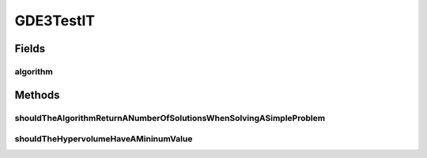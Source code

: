 .. java:import:: org.junit Test

.. java:import:: org.uma.jmetal.algorithm Algorithm

.. java:import:: org.uma.jmetal.problem DoubleProblem

.. java:import:: org.uma.jmetal.problem.multiobjective.zdt ZDT1

.. java:import:: org.uma.jmetal.qualityindicator QualityIndicator

.. java:import:: org.uma.jmetal.qualityindicator.impl.hypervolume PISAHypervolume

.. java:import:: org.uma.jmetal.solution DoubleSolution

.. java:import:: org.uma.jmetal.util AlgorithmRunner

.. java:import:: org.uma.jmetal.util.pseudorandom JMetalRandom

.. java:import:: java.util List

GDE3TestIT
==========

.. java:package:: org.uma.jmetal.algorithm.multiobjective.gde3
   :noindex:

.. java:type:: public class GDE3TestIT

   Created by ajnebro on 3/11/15.

Fields
------
algorithm
^^^^^^^^^

.. java:field::  Algorithm<List<DoubleSolution>> algorithm
   :outertype: GDE3TestIT

Methods
-------
shouldTheAlgorithmReturnANumberOfSolutionsWhenSolvingASimpleProblem
^^^^^^^^^^^^^^^^^^^^^^^^^^^^^^^^^^^^^^^^^^^^^^^^^^^^^^^^^^^^^^^^^^^

.. java:method:: @Test public void shouldTheAlgorithmReturnANumberOfSolutionsWhenSolvingASimpleProblem() throws Exception
   :outertype: GDE3TestIT

shouldTheHypervolumeHaveAMininumValue
^^^^^^^^^^^^^^^^^^^^^^^^^^^^^^^^^^^^^

.. java:method:: @Test public void shouldTheHypervolumeHaveAMininumValue() throws Exception
   :outertype: GDE3TestIT

